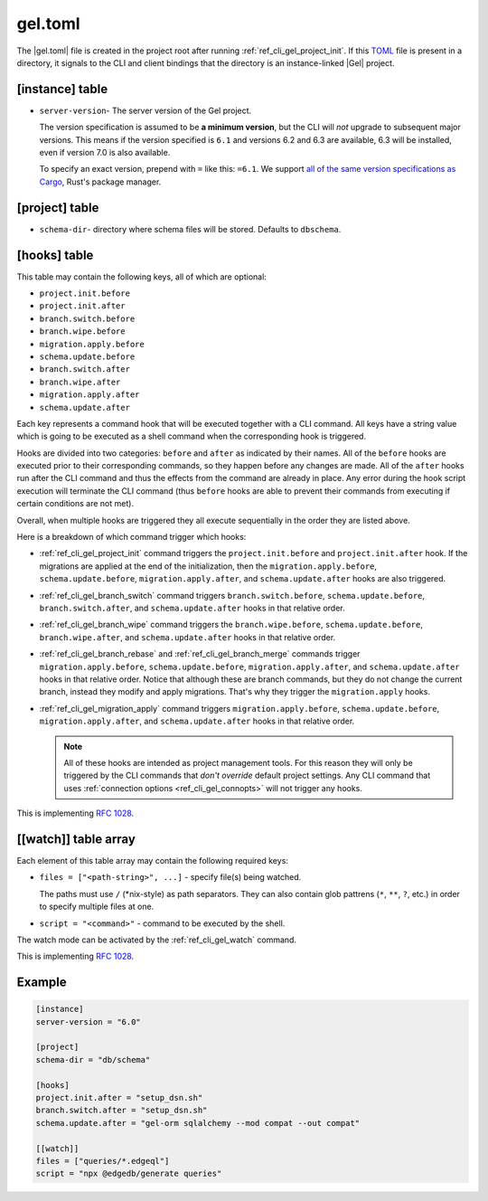 .. _ref_reference_gel_toml:

========
gel.toml
========

The |gel.toml| file is created in the project root after running :ref:`ref_cli_gel_project_init`. If this `TOML <https://toml.io/en/v1.0.0>`_ file is present in a directory, it signals to the CLI and client bindings that the directory is an instance-linked |Gel| project.

[instance] table
================

.. versionchanged:: 6.0

    ``edgedb.toml`` files for versions of |Gel| prior to 6.0 use
    ``[edgedb]`` table, not ``[instance]``.

- ``server-version``- The server version of the Gel project.

  The version specification is assumed to be **a minimum version**, but the CLI will *not* upgrade to subsequent major versions. This means if the version specified is ``6.1`` and versions 6.2 and 6.3 are available, 6.3 will be installed, even if version 7.0 is also available.

  To specify an exact version, prepend with ``=`` like this: ``=6.1``. We support `all of the same version specifications as Cargo`_, Rust's package manager.


[project] table
===============

- ``schema-dir``- directory where schema files will be stored.
  Defaults to ``dbschema``.


[hooks] table
=============

.. versionadded:: 6

This table may contain the following keys, all of which are optional:

- ``project.init.before``
- ``project.init.after``
- ``branch.switch.before``
- ``branch.wipe.before``
- ``migration.apply.before``
- ``schema.update.before``
- ``branch.switch.after``
- ``branch.wipe.after``
- ``migration.apply.after``
- ``schema.update.after``

Each key represents a command hook that will be executed together with a CLI
command. All keys have a string value which is going to be executed as a shell
command when the corresponding hook is triggered.

Hooks are divided into two categories: ``before`` and ``after`` as indicated
by their names. All of the ``before`` hooks are executed prior to their
corresponding commands, so they happen before any changes are made. All of the
``after`` hooks run after the CLI command and thus the effects from the
command are already in place. Any error during the hook script execution will
terminate the CLI command (thus ``before`` hooks are able to prevent their
commands from executing if certain conditions are not met).

Overall, when multiple hooks are triggered they all execute sequentially in
the order they are listed above.

Here is a breakdown of which command trigger which hooks:

- :ref:`ref_cli_gel_project_init` command triggers the ``project.init.before``
  and ``project.init.after`` hook. If the migrations are applied at the end of
  the initialization, then the ``migration.apply.before``,
  ``schema.update.before``, ``migration.apply.after``, and
  ``schema.update.after`` hooks are also triggered.
- :ref:`ref_cli_gel_branch_switch` command triggers ``branch.switch.before``,
  ``schema.update.before``, ``branch.switch.after``, and ``schema.update.after``
  hooks in that relative order.
- :ref:`ref_cli_gel_branch_wipe` command triggers the ``branch.wipe.before``,
  ``schema.update.before``, ``branch.wipe.after``, and ``schema.update.after``
  hooks in that relative order.
- :ref:`ref_cli_gel_branch_rebase` and :ref:`ref_cli_gel_branch_merge`
  commands trigger ``migration.apply.before``, ``schema.update.before``,
  ``migration.apply.after``, and ``schema.update.after`` hooks in that
  relative order. Notice that although these are branch commands, but they do
  not change the current branch, instead they modify and apply migrations.
  That's why they trigger the ``migration.apply`` hooks.
- :ref:`ref_cli_gel_migration_apply` command triggers
  ``migration.apply.before``, ``schema.update.before``,
  ``migration.apply.after``, and ``schema.update.after`` hooks in that
  relative order.

  .. note::

    All of these hooks are intended as project management tools. For this
    reason they will only be triggered by the CLI commands that *don't
    override* default project settings. Any CLI command that uses
    :ref:`connection options <ref_cli_gel_connopts>` will not trigger any
    hooks.

This is implementing `RFC 1028 <rfc1028_>`_.

[[watch]] table array
=====================

.. versionadded:: 6

Each element of this table array may contain the following required keys:

- ``files = ["<path-string>", ...]`` - specify file(s) being watched.

  The paths must use ``/`` (\*nix-style) as path separators. They can also contain glob pattrens (``*``, ``**``, ``?``, etc.) in order to specify multiple files at one.

- ``script = "<command>"`` - command to be executed by the shell.

The watch mode can be activated by the :ref:`ref_cli_gel_watch` command.

This is implementing `RFC 1028 <rfc1028_>`_.


Example
=======

.. code-block:: toml

    [instance]
    server-version = "6.0"

    [project]
    schema-dir = "db/schema"

    [hooks]
    project.init.after = "setup_dsn.sh"
    branch.switch.after = "setup_dsn.sh"
    schema.update.after = "gel-orm sqlalchemy --mod compat --out compat"

    [[watch]]
    files = ["queries/*.edgeql"]
    script = "npx @edgedb/generate queries"

.. lint-off

.. _all of the same version specifications as Cargo:
   https://doc.rust-lang.org/cargo/reference/specifying-dependencies.html#specifying-dependencies

.. _rfc1028:
    https://github.com/edgedb/rfcs/blob/master/text/1028-cli-hooks.rst

.. lint-on
